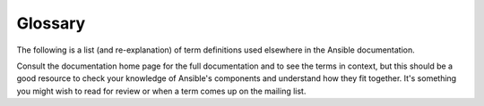 Glossary
========

The following is a list (and re-explanation) of term definitions used elsewhere in the Ansible documentation.

Consult the documentation home page for the full documentation and to see the terms in context, but this should be a good resource
to check your knowledge of Ansible's components and understand how they fit together.  It's something you might wish to read for review or
when a term comes up on the mailing list.

.. glossary::

    Action
        An action is a part of a task that specifies which of the modules to
        run and which arguments to pass to that module.  Each task can have
        only one action, but it may also have other parameters.

    Ad Hoc
        Refers to running Ansible to perform some quick command, using
        :command:`/usr/bin/ansible`, rather than the :term:`orchestration`
        language, which is :command:`/usr/bin/ansible-playbook`.  An example
        of an ad hoc command might be rebooting 50 machines in your
        infrastructure.  Anything you can do ad hoc can be accomplished by
        writing a :term:`playbook <playbooks>` and playbooks can also glue
        lots of other operations together.

    Ansible (the package)
        A software package (Python, deb, rpm, and so on) that contains ansible-core and a select group of collections. Playbooks that worked with Ansible 2.9 should still work with the Ansible 2.10 package. See the :file:`ansible-<version>.build` file in the release-specific directory at  `ansible-build-data <https://github.com/ansible-community/ansible-build-data>`_ for a list of collections included in Ansible, as well as the included ``ansible-core`` version.

    ansible-base
        Used only for 2.10. The installable package (RPM/Python/Deb package) generated from the `ansible/ansible repository <https://github.com/ansible/ansible>`_. See ``ansible-core``.

    ansible-core
        Name used starting with 2.11. The installable package (RPM/Python/Deb package) generated from the `ansible/ansible repository <https://github.com/ansible/ansible>`_. Contains the command-line tools and the code for basic features and functions, such as copying module code to managed nodes. The ``ansible-core`` package includes a few modules and plugins and allows you to add others by installing collections.

    Ansible Galaxy
        An `online resource <galaxy.ansible.com>`_ for finding and sharing Ansible community content, somtimes referred to as community Galaxy. Also, the command-line utility that lets users install individual Ansible Collections, for example ``ansible-galaxy collection install community.crypto``.

    Async
        Refers to a task that is configured to run in the background rather
        than waiting for completion.  If you have a long process that would
        run longer than the SSH timeout, it would make sense to launch that
        task in async mode.  Async modes can poll for completion every so many
        seconds or can be configured to "fire and forget", in which case
        Ansible will not even check on the task again; it will just kick it
        off and proceed to future steps.  Async modes work with both
        :command:`/usr/bin/ansible` and :command:`/usr/bin/ansible-playbook`.

    Callback Plugin
        Refers to some user-written code that can intercept results from
        Ansible and do something with them.  Some supplied examples in the
        GitHub project perform custom logging, send email, or even play sound
        effects.

    Check Mode
        Refers to running Ansible with the ``--check`` option, which does not
        make any changes on the remote systems, but only outputs the changes
        that might occur if the command ran without this flag.  This is
        analogous to so-called "dry run" modes in other systems, though the
        user should be warned that this does not take into account unexpected
        command failures or cascade effects (which is true of similar modes in
        other systems).  Use this to get an idea of what might happen, but do
        not substitute it for a good staging environment.

    Collection
        A packaging format for bundling and distributing Ansible content, including plugins, roles, modules, and more. Collections release independent of other collections or ``ansible-core`` so features can be available sooner to users. Some collections are packaged with Ansible (version 2.10 or later). You can install other collections (or other versions of collections) with ``ansible-galaxy collection install <namespace.collection>``.

    Collection name
        The second part of a Fully Qualified Collection Name. The collection name divides the collection namespace and usually reflects the function of the collection content. For example, the ``cisco`` namespace might contain ``cisco.ios``, ``cisco.aci``, and ``cisco.nxos``, with content for managing the different network devices maintained by Cisco.

    community.general (collection)
        A special collection managed by the Ansible Community Team containing all the modules and plugins which shipped in Ansible 2.9 that do not have their own dedicated Collection. See `community.general <https://galaxy.ansible.com/community/general>`_ on Galaxy.

    community.network (collection)
        Similar to ``community.general``, focusing on network content. `community.network <https://galaxy.ansible.com/community/network>`_ on Galaxy.

    Connection Plugin
        By default, Ansible talks to remote machines through pluggable
        libraries.  Ansible uses native OpenSSH (:term:`SSH (Native)`) or
        a Python implementation called :term:`paramiko`.  OpenSSH is preferred
        if you are using a recent version, and also enables some features like
        Kerberos and jump hosts.  This is covered in the :ref:`getting
        started section <remote_connection_information>`.  There are also
        other connection types like ``accelerate`` mode, which must be
        bootstrapped over one of the SSH-based connection types but is very
        fast, and local mode, which acts on the local system.  Users can also
        write their own connection plugins.

    Conditionals
        A conditional is an expression that evaluates to true or false that
        decides whether a given task is executed on a given machine or not.
        Ansible's conditionals are powered by the 'when' statement, which are
        discussed in the :ref:`working_with_playbooks`.

    Declarative
        An approach to achieving a task that uses a description of the
        final state rather than a description of the sequence of steps
        necessary to achieve that state. For a real world example, a
        declarative specification of a task would be: "put me in California".
        Depending on your current location, the sequence of steps to get you to
        California may vary, and if you are already in California, nothing
        at all needs to be done. Ansible's Resources are declarative; it
        figures out the steps needed to achieve the final state. It also lets
        you know whether or not any steps needed to be taken to get to the
        final state.

    Diff Mode
        A ``--diff`` flag can be passed to Ansible to show what changed on
        modules that support it. You can combine it with ``--check`` to get a
        good 'dry run'.  File diffs are normally in unified diff format.

    Executor
        A core software component of Ansible that is the power behind
        :command:`/usr/bin/ansible` directly -- and corresponds to the
        invocation of each task in a :term:`playbook <playbooks>`.  The
        Executor is something Ansible developers may talk about, but it's not
        really user land vocabulary.

    Facts
        Facts are simply things that are discovered about remote nodes.  While
        they can be used in :term:`playbooks` and templates just like
        variables, facts are things that are inferred, rather than set.  Facts
        are automatically discovered by Ansible when running plays by
        executing the internal :ref:`setup module <setup_module>` on the remote nodes.  You
        never have to call the setup module explicitly, it just runs, but it
        can be disabled to save time if it is not needed or you can tell
        ansible to collect only a subset of the full facts via the
        ``gather_subset:`` option. For the convenience of users who are
        switching from other configuration management systems, the fact module
        will also pull in facts from the :program:`ohai` and :program:`facter`
        tools if they are installed.  These are fact libraries from Chef and
        Puppet, respectively. (These may also be disabled via
        ``gather_subset:``)

    Filter Plugin
        A filter plugin is something that most users will never need to
        understand.  These allow for the creation of new :term:`Jinja2`
        filters, which are more or less only of use to people who know what
        Jinja2 filters are.  If you need them, you can learn how to write them
        in the :ref:`API docs section <developing_filter_plugins>`.

    Forks
        Ansible talks to remote nodes in parallel and the level of parallelism
        can be set either by passing ``--forks`` or editing the default in
        a configuration file.  The default is a very conservative five (5)
        forks, though if you have a lot of RAM, you can easily set this to
        a value like 50 for increased parallelism.

    Fully Qualified Collection Name (FQCN)
        The full definition of a module, plugin, or role hosted within a collection, in the form <namespace.collection.content_name>. Allows a Playbook to refer to a specific module or plugin from a specific source in an unambiguous manner, for example, ``community.grafana.grafana_dashboard``. The FQCN is required when you want to specify the exact source of a plugin. For example, if multiple collections contain a module plugin called ``user``, the FQCN specifies which one to use for a given task. When you have multiple collections installed, the FQCN is always the explicit and authoritative indicator of which collection to search for the correct plugin for each task.

    Gather Facts (Boolean)
        :term:`Facts` are mentioned above.  Sometimes when running a multi-play
        :term:`playbook <playbooks>`, it is desirable to have some plays that
        don't bother with fact computation if they aren't going to need to
        utilize any of these values.  Setting ``gather_facts: False`` on
        a playbook allows this implicit fact gathering to be skipped.

    Globbing
        Globbing is a way to select lots of hosts based on wildcards, rather
        than the name of the host specifically, or the name of the group they
        are in.  For instance, it is possible to select ``ww*`` to match all
        hosts starting with ``www``.   This concept is pulled directly from
        :program:`Func`, one of Michael DeHaan's (an Ansible Founder) earlier
        projects.  In addition to basic globbing, various set operations are
        also possible, such as 'hosts in this group and not in another group',
        and so on.

    Group
        A group consists of several hosts assigned to a pool that can be
        conveniently targeted together, as well as given variables that they
        share in common.

    Group Vars
        The :file:`group_vars/` files are files that live in a directory
        alongside an inventory file, with an optional filename named after
        each group.  This is a convenient place to put variables that are
        provided to a given group, especially complex data structures, so that
        these variables do not have to be embedded in the :term:`inventory`
        file or :term:`playbook <playbooks>`.

    Handlers
        Handlers are just like regular tasks in an Ansible
        :term:`playbook <playbooks>` (see :term:`Tasks`) but are only run if
        the Task contains a ``notify`` keyword and also indicates that it
        changed something.  For example, if a config file is changed, then the
        task referencing the config file templating operation may notify
        a service restart handler.  This means services can be bounced only if
        they need to be restarted.  Handlers can be used for things other than
        service restarts, but service restarts are the most common usage.

    Host
        A host is simply a remote machine that Ansible manages.  They can have
        individual variables assigned to them, and can also be organized in
        groups.  All hosts have a name they can be reached at (which is either
        an IP address or a domain name) and, optionally, a port number, if they
        are not to be accessed on the default SSH port.

    Host Specifier
        Each :term:`Play <plays>` in Ansible maps a series of :term:`tasks` (which define the role,
        purpose, or orders of a system) to a set of systems.

        This ``hosts:`` keyword in each play is often called the hosts specifier.

        It may select one system, many systems, one or more groups, or even
        some hosts that are in one group and explicitly not in another.

    Host Vars
        Just like :term:`Group Vars`, a directory alongside the inventory file named
        :file:`host_vars/` can contain a file named after each hostname in the
        inventory file, in :term:`YAML` format.  This provides a convenient place to
        assign variables to the host without having to embed them in the
        :term:`inventory` file.  The Host Vars file can also be used to define complex
        data structures that can't be represented in the inventory file.

    Idempotency
        An operation is idempotent if the result of performing it once is
        exactly the same as the result of performing it repeatedly without
        any intervening actions.

    Includes
        The idea that :term:`playbook <playbooks>` files (which are nothing
        more than lists of :term:`plays`) can include other lists of plays,
        and task lists can externalize lists of :term:`tasks` in other files,
        and similarly with :term:`handlers`.  Includes can be parameterized,
        which means that the loaded file can pass variables.  For instance, an
        included play for setting up a WordPress blog may take a parameter
        called ``user`` and that play could be included more than once to
        create a blog for both ``alice`` and ``bob``.

    Inventory
        A file (by default, Ansible uses a simple INI format) that describes
        :term:`Hosts <Host>` and :term:`Groups <Group>` in Ansible.  Inventory
        can also be provided via an :term:`Inventory Script` (sometimes called
        an "External Inventory Script").

    Inventory Script
        A very simple program (or a complicated one) that looks up
        :term:`hosts <Host>`, :term:`group` membership for hosts, and variable
        information from an external resource -- whether that be a SQL
        database, a CMDB solution, or something like LDAP.  This concept was
        adapted from Puppet (where it is called an "External Nodes
        Classifier") and works more or less exactly the same way.

    Jinja2
        Jinja2 is the preferred templating language of Ansible's template
        module.  It is a very simple Python template language that is
        generally readable and easy to write.

    JSON
        Ansible uses JSON for return data from remote modules.  This allows
        modules to be written in any language, not just Python.

    Keyword
        The main expressions that make up Ansible, which apply to playbook objects
        (Play, Block, Role and Task). For example 'vars:' is a keyword that lets
        you define variables in the scope of the playbook object it is applied to.

    Lazy Evaluation
        In general, Ansible evaluates any variables in
        :term:`playbook <playbooks>` content at the last possible second,
        which means that if you define a data structure that data structure
        itself can define variable values within it, and everything "just
        works" as you would expect.  This also means variable strings can
        include other variables inside of those strings.

    Library
        A collection of modules made available to :command:`/usr/bin/ansible`
        or an Ansible :term:`playbook <playbooks>`.

    Limit Groups
        By passing ``--limit somegroup`` to :command:`ansible` or
        :command:`ansible-playbook`, the commands can be limited to a subset
        of :term:`hosts <Host>`.  For instance, this can be used to run
        a :term:`playbook <playbooks>` that normally targets an entire set of
        servers to one particular server.

    Local Action
        This keyword is an alias for ``delegate_to: localhost``.
        Used when you want to redirect an action from the remote to
        execute on the controller itself.

    Local Connection
        By using ``connection: local`` in a :term:`playbook <playbooks>`, or
        passing ``-c local`` to :command:`/usr/bin/ansible`, this indicates
        that we are executing a local fork instead of executing on the remote machine.
        You probably want ``local_action`` or ``delegate_to: localhost`` instead
        as this ONLY changes the connection and no other context for execution.

    Lookup Plugin
        A lookup plugin is a way to get data into Ansible from the outside world.
        Lookup plugins are an extension of Jinja2 and can be accessed in templates, for example,
        ``{{ lookup('file','/path/to/file') }}``.
        These are how such things as ``with_items``, are implemented.
        There are also lookup plugins like ``file`` which loads data from
        a file and ones for querying environment variables, DNS text records,
        or key value stores.

    Loops
        Generally, Ansible is not a programming language. It prefers to be
        more declarative, though various constructs like ``loop`` allow
        a particular task to be repeated for multiple items in a list.
        Certain modules, like :ref:`yum <yum_module>` and :ref:`apt <apt_module>`, actually take
        lists directly, and can install all packages given in those lists
        within a single transaction, dramatically speeding up total time to
        configuration, so they can be used without loops.

    Modules
        Modules are the units of work that Ansible ships out to remote
        machines.   Modules are kicked off by either
        :command:`/usr/bin/ansible` or :command:`/usr/bin/ansible-playbook`
        (where multiple tasks use lots of different modules in conjunction).
        Modules can be implemented in any language, including Perl, Bash, or
        Ruby -- but can take advantage of some useful communal library code if written
        in Python.  Modules just have to return :term:`JSON`.  Once modules are
        executed on remote machines, they are removed, so no long running
        daemons are used.  Ansible refers to the collection of available
        modules as a :term:`library`.

    Multi-Tier
        The concept that IT systems are not managed one system at a time, but
        by interactions between multiple systems and groups of systems in
        well defined orders.  For instance, a web server may need to be
        updated before a database server and pieces on the web server may
        need to be updated after *THAT* database server and various load
        balancers and monitoring servers may need to be contacted.  Ansible
        models entire IT topologies and workflows rather than looking at
        configuration from a "one system at a time" perspective.

    Namespace
        The first part of a fully qualified collection name, the namespace usually reflects a functional content category. Example: in ``cisco.ios.ios_config``, ``cisco`` is the namespace. Namespaces are reserved and distributed by Red Hat at Red Hat's discretion. Many, but not all, namespaces will correspond with vendor names. See `Galaxy namespaces <https://galaxy.ansible.com/docs/contributing/namespaces.html#galaxy-namespaces>`_ on the Galaxy docsite for namespace requirements.

    Notify
        The act of a :term:`task <tasks>` registering a change event and
        informing a :term:`handler <handlers>` task that another
        :term:`action` needs to be run at the end of the :term:`play <plays>`.  If
        a handler is notified by multiple tasks, it will still be run only
        once.  Handlers are run in the order they are listed, not in the order
        that they are notified.

    Orchestration
        Many software automation systems use this word to mean different
        things.  Ansible uses it as a conductor would conduct an orchestra.
        A datacenter or cloud architecture is full of many systems, playing
        many parts -- web servers, database servers, maybe load balancers,
        monitoring systems, continuous integration systems, and so on.  In
        performing any process, it is necessary to touch systems in particular
        orders, often to simulate rolling updates or to deploy software
        correctly.  Some system may perform some steps, then others, then
        previous systems already processed may need to perform more steps.
        Along the way, emails may need to be sent or web services contacted.
        Ansible orchestration is all about modeling that kind of process.

    paramiko
        By default, Ansible manages machines over SSH.   The library that
        Ansible uses by default to do this is a Python-powered library called
        paramiko.  The paramiko library is generally fast and easy to manage,
        though users who want to use Kerberos or Jump Hosts may wish to switch
        to a native SSH binary such as OpenSSH by specifying the connection
        type in their :term:`playbooks`, or using the ``-c ssh`` flag.

    Playbooks
        Playbooks are the language by which Ansible orchestrates, configures,
        administers, or deploys systems.  They are called playbooks partially
        because it's a sports analogy, and it's supposed to be fun using them.
        They aren't workbooks :)

    Plays
        A :term:`playbook <playbooks>` is a list of plays.  A play is
        minimally a mapping between a set of :term:`hosts <Host>` selected by a host
        specifier (usually chosen by :term:`groups <Group>` but sometimes by
        hostname :term:`globs <Globbing>`) and the :term:`tasks` which run on those
        hosts to define the role that those systems will perform. There can be
        one or many plays in a playbook.

    Pull Mode
        By default, Ansible runs in :term:`push mode`, which allows it very
        fine-grained control over when it talks to each system.  Pull mode is
        provided for when you would rather have nodes check in every N minutes
        on a particular schedule.  It uses a program called
        :command:`ansible-pull` and can also be set up (or reconfigured) using
        a push-mode :term:`playbook <playbooks>`.  Most Ansible users use push
        mode, but pull mode is included for variety and the sake of having
        choices.

        :command:`ansible-pull` works by checking configuration orders out of
        git on a crontab and then managing the machine locally, using the
        :term:`local connection` plugin.

    Push Mode
        Push mode is the default mode of Ansible. In fact, it's not really
        a mode at all -- it's just how Ansible works when you aren't thinking
        about it.  Push mode allows Ansible to be fine-grained and conduct
        nodes through complex orchestration processes without waiting for them
        to check in.

    Register Variable
        The result of running any :term:`task <tasks>` in Ansible can be
        stored in a variable for use in a template or a conditional statement.
        The keyword used to define the variable is called ``register``, taking
        its name from the idea of registers in assembly programming (though
        Ansible will never feel like assembly programming).  There are an
        infinite number of variable names you can use for registration.

    Resource Model
        Ansible modules work in terms of resources.   For instance, the
        :ref:`file module <file_module>` will select a particular file and ensure
        that the attributes of that resource match a particular model. As an
        example, we might wish to change the owner of :file:`/etc/motd` to
        ``root`` if it is not already set to ``root``, or set its mode to
        ``0644`` if it is not already set to ``0644``.  The resource models
        are :term:`idempotent <idempotency>` meaning change commands are not
        run unless needed, and Ansible will bring the system back to a desired
        state regardless of the actual state -- rather than you having to tell
        it how to get to the state.

    Roles
        Roles are units of organization in Ansible.  Assigning a role to
        a group of :term:`hosts <Host>` (or a set of :term:`groups <group>`,
        or :term:`host patterns <Globbing>`, and so on) implies that they should
        implement a specific behavior.  A role may include applying certain
        variable values, certain :term:`tasks`, and certain :term:`handlers`
        -- or just one or more of these things.  Because of the file structure
        associated with a role, roles become redistributable units that allow
        you to share behavior among :term:`playbooks` -- or even with other users.

    Rolling Update
        The act of addressing a number of nodes in a group N at a time to
        avoid updating them all at once and bringing the system offline.  For
        instance, in a web topology of 500 nodes handling very large volume,
        it may be reasonable to update 10 or 20 machines at a time, moving on
        to the next 10 or 20 when done.  The ``serial:`` keyword in an Ansible
        :term:`playbooks` control the size of the rolling update pool.  The
        default is to address the batch size all at once, so this is something
        that you must opt-in to.  OS configuration (such as making sure config
        files are correct) does not typically have to use the rolling update
        model, but can do so if desired.

    self-hosted Galaxy
        An on-premises version of the `GalaxyNG codebase <https://galaxyng.netlify.app/>`_ to find and share your own currated set of content. You can access your content with the ``ansible-galaxy collection`` command.

    Serial
        .. seealso::

            :term:`Rolling Update`

    Sudo
        Ansible does not require root logins, and since it's daemonless,
        definitely does not require root level daemons (which can be
        a security concern in sensitive environments).  Ansible can log in and
        perform many operations wrapped in a sudo command, and can work with
        both password-less and password-based sudo.  Some operations that
        don't normally work with sudo (like scp file transfer) can be achieved
        with Ansible's :ref:`copy <copy_module>`, :ref:`template <template_module>`, and
        :ref:`fetch <fetch_module>` modules while running in sudo mode.

    SSH (Native)
        Native OpenSSH as an Ansible transport is specified with ``-c ssh``
        (or a config file, or a keyword in the :term:`playbook <playbooks>`)
        and can be useful if wanting to login via Kerberized SSH or using SSH
        jump hosts, and so on.  In 1.2.1, ``ssh`` will be used by default if the
        OpenSSH binary on the control machine is sufficiently new.
        Previously, Ansible selected ``paramiko`` as a default.  Using
        a client that supports ``ControlMaster`` and ``ControlPersist`` is
        recommended for maximum performance -- if you don't have that and
        don't need Kerberos, jump hosts, or other features, ``paramiko`` is
        a good choice.  Ansible will warn you if it doesn't detect
        ControlMaster/ControlPersist capability.

    Tags
        Ansible allows tagging resources in a :term:`playbook <playbooks>`
        with arbitrary keywords, and then running only the parts of the
        playbook that correspond to those keywords.  For instance, it is
        possible to have an entire OS configuration, and have certain steps
        labeled ``ntp``, and then run just the ``ntp`` steps to reconfigure
        the time server information on a remote host.

    Task
        :term:`Playbooks` exist to run tasks.  Tasks combine an :term:`action`
        (a module and its arguments) with a name and optionally some other
        keywords (like :term:`looping keywords <loops>`).   :term:`Handlers`
        are also tasks, but they are a special kind of task that do not run
        unless they are notified by name when a task reports an underlying
        change on a remote system.

    Tasks
        A list of :term:`Task`.

    Templates
        Ansible can easily transfer files to remote systems but often it is
        desirable to substitute variables in other files.  Variables may come
        from the :term:`inventory` file, :term:`Host Vars`, :term:`Group
        Vars`, or :term:`Facts`. Templates use the :term:`Jinja2` template
        engine and can also include logical constructs like loops and if
        statements.

    Transport
        Ansible uses :term:``Connection Plugins`` to define types of available
        transports.  These are simply how Ansible will reach out to managed
        systems.  Transports included are :term:`paramiko`,
        :term:`ssh <SSH (Native)>` (using OpenSSH), and
        :term:`local <Local Connection>`.

    When
        An optional conditional statement attached to a :term:`task <tasks>` that is used to
        determine if the task should run or not. If the expression following
        the ``when:`` keyword evaluates to false, the task will be ignored.

    Vars (Variables)
        As opposed to :term:`Facts`, variables are names of values (they can
        be simple scalar values -- integers, booleans, strings) or complex
        ones (dictionaries/hashes, lists) that can be used in templates and
        :term:`playbooks`.  They are declared things, not things that are
        inferred from the remote system's current state or nature (which is
        what Facts are).

    YAML
        Ansible does not want to force people to write programming language
        code to automate infrastructure, so Ansible uses YAML to define
        :term:`playbook <playbooks>` configuration languages and also variable
        files.  YAML is nice because it has a minimum of syntax and is very
        clean and easy for people to skim.  It is a good data format for
        configuration files and humans, but also machine readable.  Ansible's
        usage of YAML stemmed from Michael DeHaan's first use of it inside of
        Cobbler around 2006.  YAML is fairly popular in the dynamic language
        community and the format has libraries available for serialization in
        many languages (Python, Perl, Ruby, and so on).

.. seealso::

   :ref:`ansible_faq`
       Frequently asked questions
   :ref:`working_with_playbooks`
       An introduction to playbooks
   :ref:`playbooks_best_practices`
       Tips and tricks for playbooks
   `User Mailing List <https://groups.google.com/group/ansible-devel>`_
       Have a question?  Stop by the google group!
   :ref:`communication_irc`
       How to join Ansible chat channels
